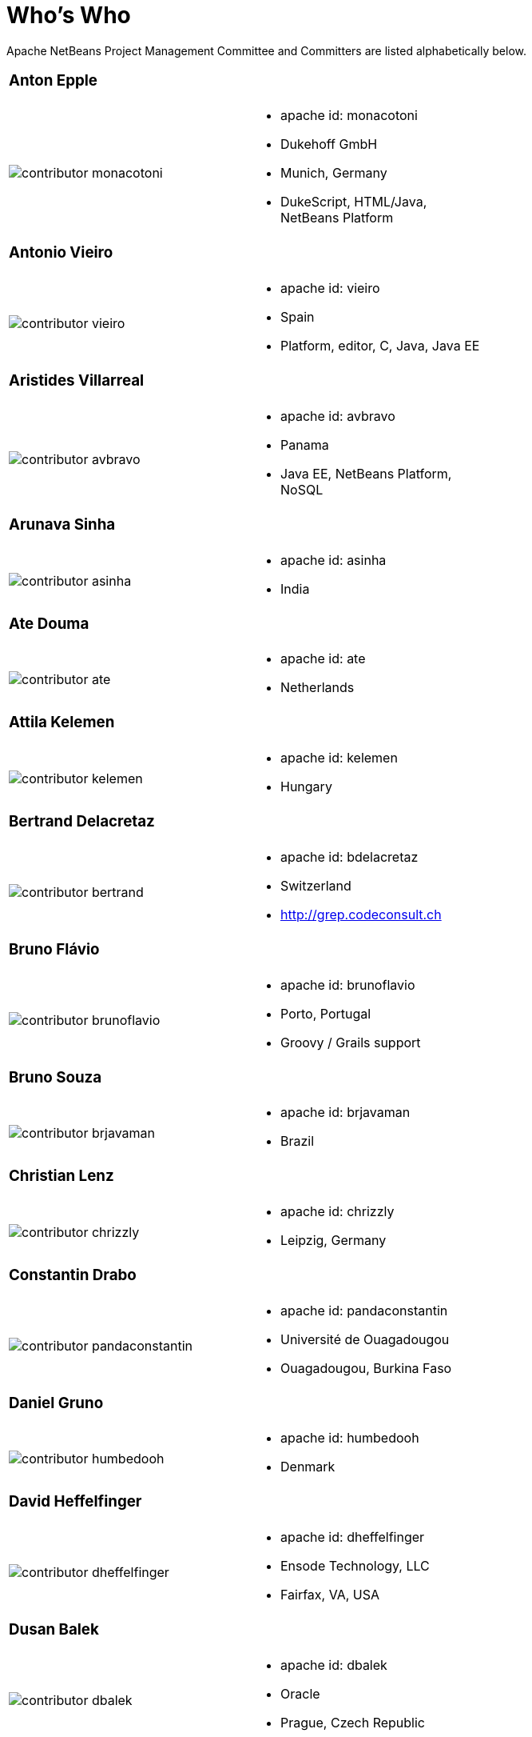 ////
     Licensed to the Apache Software Foundation (ASF) under one
     or more contributor license agreements.  See the NOTICE file
     distributed with this work for additional information
     regarding copyright ownership.  The ASF licenses this file
     to you under the Apache License, Version 2.0 (the
     "License"); you may not use this file except in compliance
     with the License.  You may obtain a copy of the License at

       http://www.apache.org/licenses/LICENSE-2.0

     Unless required by applicable law or agreed to in writing,
     software distributed under the License is distributed on an
     "AS IS" BASIS, WITHOUT WARRANTIES OR CONDITIONS OF ANY
     KIND, either express or implied.  See the License for the
     specific language governing permissions and limitations
     under the License.
////
= Who's Who
:jbake-type: page
:jbake-tags: community
:jbake-status: published
:icons: font
:keywords: Apache NetBeans Team Who is Who
:description: Apache NetBeans Who is Who

Apache NetBeans Project Management Committee and Committers are listed alphabetically below.

[width="70%"]
|=== 
a|=== Anton Epple| 
a|image::contributor-monacotoni.png[] a| * apache id: monacotoni
* Dukehoff GmbH
* Munich, Germany
* DukeScript, HTML/Java, NetBeans Platform 
|=== 

[width="70%"]
|=== 
a|=== Antonio Vieiro| 
a|image::contributor-vieiro.png[] a| * apache id: vieiro
* Spain
* Platform, editor, C, Java, Java EE  
|=== 

[width="70%"]
|=== 
a|=== Aristides Villarreal| 
a|image::contributor-avbravo.png[] a| * apache id: avbravo
* Panama
* Java EE, NetBeans Platform, NoSQL   
|=== 

[width="70%"]
|=== 
a|=== Arunava Sinha| 
a|image::contributor-asinha.png[] a| * apache id: asinha
* India
|=== 

[width="70%"]
|=== 
a|=== Ate Douma| 
a|image::contributor-ate.png[] a| * apache id: ate
* Netherlands
|=== 

[width="70%"]
|=== 
a|=== Attila Kelemen| 
a|image::contributor-kelemen.png[] a| * apache id: kelemen
* Hungary
|=== 

[width="70%"]
|=== 
a|=== Bertrand Delacretaz| 
a|image::contributor-bertrand.png[] a| * apache id: bdelacretaz
* Switzerland
* http://grep.codeconsult.ch   
|=== 

[width="70%"]
|=== 
a|=== Bruno Flávio| 
a|image::contributor-brunoflavio.png[] a| * apache id: brunoflavio
* Porto, Portugal
* Groovy / Grails support 
|===  

[width="70%"]
|=== 
a|=== Bruno Souza| 
a|image::contributor-brjavaman.png[] a| * apache id: brjavaman
* Brazil
|===   

[width="70%"]
|=== 
a|=== Christian Lenz| 
a|image::contributor-chrizzly.png[] a| * apache id: chrizzly
* Leipzig, Germany
|===  

[width="70%"]
|=== 
a|=== Constantin Drabo| 
a|image::contributor-pandaconstantin.png[] a| * apache id: pandaconstantin
* Université de Ouagadougou
* Ouagadougou, Burkina Faso
|===

[width="70%"]
|=== 
a|=== Daniel Gruno| 
a|image::contributor-humbedooh.png[] a| * apache id: humbedooh
* Denmark
|===

[width="70%"]
|=== 
a|=== David Heffelfinger| 
a|image::contributor-dheffelfinger.png[] a| * apache id: dheffelfinger
* Ensode Technology, LLC
* Fairfax, VA, USA
|===

[width="70%"]
|=== 
a|=== Dusan Balek| 
a|image::contributor-dbalek.png[] a| * apache id: dbalek
* Oracle
* Prague, Czech Republic
|===

[width="70%"]
|=== 
a|=== Eirik Bakke| 
a|image::contributor-eirikbakke.png[] a| * apache id: eirikbakke
* USA
|===

[width="70%"]
|=== 
a|=== Emmanuel Hugonnet| 
a|image::contributor-ehsavoie.png[] a| * apache id: ehsavoie
* Red Hat
* Barraux, France 
* WildFly
|===    
  
[width="70%"]
|=== 
a|=== Eric Barboni| 
a|image::contributor-skygo.png[] a| * apache id: skygo
* ICS - IRIT, Université Paul Sabatier
* Toulouse, France
* NetBeans Platform, Java Editor, Maven
|===   
  
[width="70%"]
|=== 
a|=== Florian Vogler| 
a|image::contributor-florian.png[] a| * apache id: fvogler
* Airbus Defence and Space
* Bodensee, Germany
* NetBeans Platform, Groovy, Maven
|===  

[width="70%"]
|=== 
a|=== Geertjan Wielenga| 
a|image::contributor-geertjan.png[] a| * apache id: geertjan
* Oracle
* Amsterdam, Netherlands
* NetBeans Platform, Java Editor
|===

[width="70%"]
|=== 
a|=== Glenn Holmer| 
a|image::contributor-cenbe.png[] a| * apache id: Cenbe
* USA
|===

[width="70%"]
|=== 
a|=== Ioannis Kostaras| 
a|image::contributor-ikost.png[] a| * apache id: ikost
* Liége, Belgium
|===

[width="70%"]
|=== 
a|=== Ivar Grimstad| 
a|image::contributor-ivargrimstad.png[] a| * apache id: ivargrimstad
* Sweden
|===

[width="70%"]
|=== 
a|=== James Gosling	| 
a|image::contributor-jag.png[] a| * apache id: jag
* USA
|===

[width="70%"]
|=== 
a|=== Jan Lahoda| 
a|image::contributor-jlahoda.png[] a| * apache id: jlahoda
* Oracle
* Prague, Czech Republic
* Java Editor, Java
|===

[width="70%"]
|=== 
a|=== Jesse Glick| 
a|image::contributor-jglick.png[] a| * apache id: jglick
* CloudBees
* North Carolina, USA 
* API Support
|===

[width="70%"]
|=== 
a|=== Jiri Kovalsky| 
a|image::contributor-jkovalsky.png[] a| * apache id: jkovalsky
* Oracle
* Bohumin, Czech Republic
* Java, Plugins, NetCAT
|===

[width="70%"]
|=== 
a|=== John McDonnell| 
a|image::contributor-johnmcdonnell.png[] a| * apache id: johnmcdonnell
* BearingPoint Ireland
* Dublin, Ireland 
* Maven, Java EE, Docker  
|===

[width="70%"]
|=== 
a|=== Junichi Yamamoto| 
a|image::contributor-junichi11.png[] a| * apache id: junichi11
* Fukuoka, Japan
* PHP
|===

[width="70%"]
|=== 
a|=== Ken Fogel| 
a|image::contributor-kfogel.png[] a| * apache id: kfogel
* Dawson College
* Montreal, Quebec, Canada
|===

[width="70%"]
|=== 
a|=== Laszlo Kishalmi| 
a|image::contributor-lkishalmi.png[] a| * apache id: lkishalmi
* Dawson College
* Montreal, Quebec, Canada
|===

[width="70%"]
|=== 
a|=== Leonardo Zanivan| 
a|image::contributor-panga.png[] a| * apache id: panga
* Aurea Software
* Criciúma, Brazil 
* Montreal, Quebec, Canada
|===

[width="70%"]
|=== 
a|=== Mark Stephens| 
a|image::contributor-markee174.png[] a| * apache id: markee174
* IDRsolutions
* Tonbridge, Kent, UK
|===

[width="70%"]
|=== 
a|=== Martin Klähn| 
a|image::contributor-mklaehn.png[] a| * apache id: mklaehn
* Airbus Defence and Space
* Bodensee, Germany
|===

[width="70%"]
|=== 
a|=== Michael Müller| 
a|image::contributor-muellermi.png[] a| * apache id: muellermi
* Germany
|===

[width="70%"]
|=== 
a|=== Matthias Bläsing| 
a|image::contributor-matthiasblaesing.png[] a| * apache id: matthiasblaesing
* Germany
|===

[width="70%"]
|=== 
a|=== Neil C Smith| 
a|image::contributor-neilcsmith.png[] a| * apache id: neilcsmith
* Praxis LIVE
* Oxford, UK 
|===
 
[width="70%"]
|=== 
a|=== Sven Reimers | 
a|image::contributor-sreimers.png[] a| * apache id: sreimers
* Airbus Defence and Space
* Bodensee, Germany
|===

[width="70%"]
|=== 
a|=== Thilina Ranathunga | 
a|image::contributor-thilina01.png[] a| * apache id: thilina01
* Nano Creations
* Ekala, Sri Lanka
* http://thilina01.com/
* https://www.linkedin.com/in/thilina-ranathunga-35bb2864/
* https://github.com/thilina01 
|===

[width="70%"]
|=== 
a|=== Timon Veenstra | 
a|image::contributor-timon.png[] a| * apache id: timon
* Corizon 
* Ekala, Sri Lanka
* Groningen, the Netherlands
|===

[width="70%"]
|=== 
a|=== Tushar Joshi | 
a|image::contributor-tusharjoshi.png[] a| * apache id: tusharjoshi
* Persistent Systems 
* Nagpur, Maharashtra, India 
|===

[width="70%"]
|=== 
a|=== Vladimir Voskresensky | 
a|image::contributor-vladimirvv.png[] a| * apache id: vladimirvv
* Azul 
* St. Petersburg, Russia
* C/C++, code model (ANTLR and Clang-based)
|===

[width="70%"]
|=== 
a|=== Wade Chandler | 
a|image::contributor-wadechandler.png[] a| * apache id: wadechandler
* Knoxville 
* TN, USA
* C/C++, code model (ANTLR and Clang-based)
|===

[width="70%"]
|=== 
a|=== Zoran Sevarac | 
a|image::contributor-sevarac.png[] a| * apache id: sevarac
* University of Belgrade 
* Faculty of Organizational Sciences, Belgrade, Serbia
* artificial intelligence, machine learning
|===

